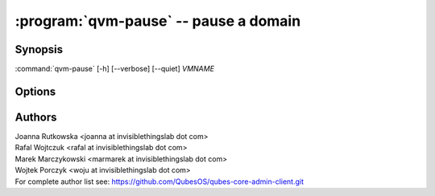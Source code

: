 .. program:: qvm-pause

:program:`qvm-pause` -- pause a domain
======================================

Synopsis
--------

:command:`qvm-pause` [-h] [--verbose] [--quiet] *VMNAME*

Options
-------

.. option:: --help, -h

   Show the help message and exit.

.. option:: --verbose, -v

   Increase verbosity.

.. option:: --quiet, -q

   Decrease verbosity.

.. option:: --all

   Pause all the qubes.

.. option:: --exclude=EXCLUDE

   Exclude the qube from :option:`--all`.

Authors
-------

| Joanna Rutkowska <joanna at invisiblethingslab dot com>
| Rafal Wojtczuk <rafal at invisiblethingslab dot com>
| Marek Marczykowski <marmarek at invisiblethingslab dot com>
| Wojtek Porczyk <woju at invisiblethingslab dot com>

| For complete author list see: https://github.com/QubesOS/qubes-core-admin-client.git

.. vim: ts=3 sw=3 et tw=80
